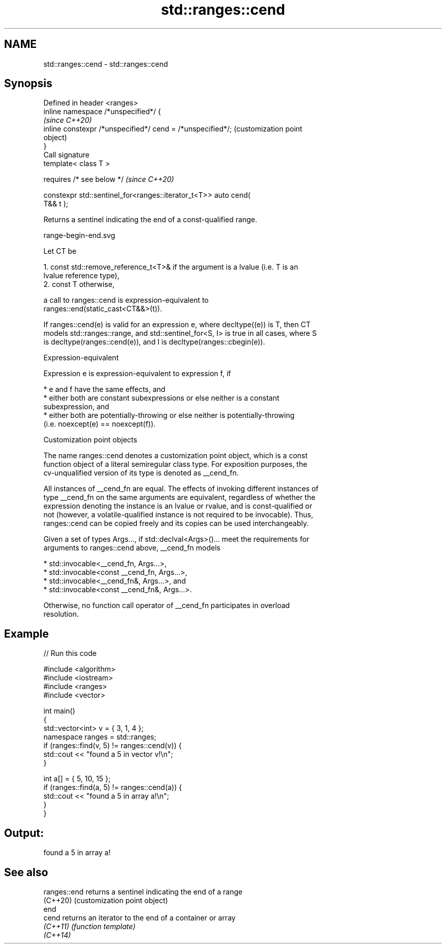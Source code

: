 .TH std::ranges::cend 3 "2022.07.31" "http://cppreference.com" "C++ Standard Libary"
.SH NAME
std::ranges::cend \- std::ranges::cend

.SH Synopsis
   Defined in header <ranges>
   inline namespace /*unspecified*/ {
                                                                   \fI(since C++20)\fP
   inline constexpr /*unspecified*/ cend = /*unspecified*/;        (customization point
                                                                   object)
   }
   Call signature
   template< class T >

   requires /* see below */                                        \fI(since C++20)\fP

   constexpr std::sentinel_for<ranges::iterator_t<T>> auto cend(
   T&& t );

   Returns a sentinel indicating the end of a const-qualified range.

   range-begin-end.svg

   Let CT be

    1. const std::remove_reference_t<T>& if the argument is a lvalue (i.e. T is an
       lvalue reference type),
    2. const T otherwise,

   a call to ranges::cend is expression-equivalent to
   ranges::end(static_cast<CT&&>(t)).

   If ranges::cend(e) is valid for an expression e, where decltype((e)) is T, then CT
   models std::ranges::range, and std::sentinel_for<S, I> is true in all cases, where S
   is decltype(ranges::cend(e)), and I is decltype(ranges::cbegin(e)).

  Expression-equivalent

   Expression e is expression-equivalent to expression f, if

     * e and f have the same effects, and
     * either both are constant subexpressions or else neither is a constant
       subexpression, and
     * either both are potentially-throwing or else neither is potentially-throwing
       (i.e. noexcept(e) == noexcept(f)).

  Customization point objects

   The name ranges::cend denotes a customization point object, which is a const
   function object of a literal semiregular class type. For exposition purposes, the
   cv-unqualified version of its type is denoted as __cend_fn.

   All instances of __cend_fn are equal. The effects of invoking different instances of
   type __cend_fn on the same arguments are equivalent, regardless of whether the
   expression denoting the instance is an lvalue or rvalue, and is const-qualified or
   not (however, a volatile-qualified instance is not required to be invocable). Thus,
   ranges::cend can be copied freely and its copies can be used interchangeably.

   Given a set of types Args..., if std::declval<Args>()... meet the requirements for
   arguments to ranges::cend above, __cend_fn models

     * std::invocable<__cend_fn, Args...>,
     * std::invocable<const __cend_fn, Args...>,
     * std::invocable<__cend_fn&, Args...>, and
     * std::invocable<const __cend_fn&, Args...>.

   Otherwise, no function call operator of __cend_fn participates in overload
   resolution.

.SH Example


// Run this code

 #include <algorithm>
 #include <iostream>
 #include <ranges>
 #include <vector>

 int main()
 {
     std::vector<int> v = { 3, 1, 4 };
     namespace ranges = std::ranges;
     if (ranges::find(v, 5) != ranges::cend(v)) {
         std::cout << "found a 5 in vector v!\\n";
     }

     int a[] = { 5, 10, 15 };
     if (ranges::find(a, 5) != ranges::cend(a)) {
         std::cout << "found a 5 in array a!\\n";
     }
 }

.SH Output:

 found a 5 in array a!

.SH See also

   ranges::end returns a sentinel indicating the end of a range
   (C++20)     (customization point object)
   end
   cend        returns an iterator to the end of a container or array
   \fI(C++11)\fP     \fI(function template)\fP
   \fI(C++14)\fP
